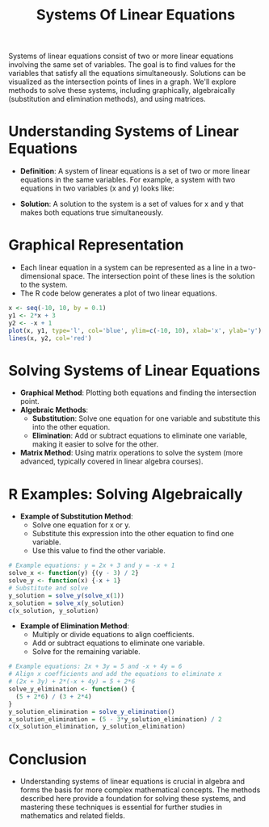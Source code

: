 #+title: Systems Of Linear Equations
#+PROPERTY: header-args:R :cache yes :results output graphics file :exports code :tangle yes

Systems of linear equations consist of two or more linear equations involving the same set of variables. The goal is to find values for the variables that satisfy all the equations simultaneously. Solutions can be visualized as the intersection points of lines in a graph. We'll explore methods to solve these systems, including graphically, algebraically (substitution and elimination methods), and using matrices.

* Understanding Systems of Linear Equations
  - **Definition**: A system of linear equations is a set of two or more linear equations in the same variables. For example, a system with two equations in two variables (x and y) looks like:
    \begin{align*}
    a_1x + b_1y &= c_1 \\
    a_2x + b_2y &= c_2
    \end{align*}
  - **Solution**: A solution to the system is a set of values for x and y that makes both equations true simultaneously.

* Graphical Representation
  - Each linear equation in a system can be represented as a line in a two-dimensional space. The intersection point of these lines is the solution to the system.
  - The R code below generates a plot of two linear equations.

  #+BEGIN_SRC R :exports both :file linear_system_plot.png
  x <- seq(-10, 10, by = 0.1)
  y1 <- 2*x + 3
  y2 <- -x + 1
  plot(x, y1, type='l', col='blue', ylim=c(-10, 10), xlab='x', ylab='y')
  lines(x, y2, col='red')
  #+END_SRC

* Solving Systems of Linear Equations
  - **Graphical Method**: Plotting both equations and finding the intersection point.
  - **Algebraic Methods**:
    + *Substitution*: Solve one equation for one variable and substitute this into the other equation.
    + *Elimination*: Add or subtract equations to eliminate one variable, making it easier to solve for the other.
  - **Matrix Method**: Using matrix operations to solve the system (more advanced, typically covered in linear algebra courses).

* R Examples: Solving Algebraically
  - **Example of Substitution Method**:
    + Solve one equation for x or y.
    + Substitute this expression into the other equation to find one variable.
    + Use this value to find the other variable.

  #+BEGIN_SRC R
  # Example equations: y = 2x + 3 and y = -x + 1
  solve_x <- function(y) {(y - 3) / 2}
  solve_y <- function(x) {-x + 1}
  # Substitute and solve
  y_solution = solve_y(solve_x(1))
  x_solution = solve_x(y_solution)
  c(x_solution, y_solution)
  #+END_SRC

  - **Example of Elimination Method**:
    + Multiply or divide equations to align coefficients.
    + Add or subtract equations to eliminate one variable.
    + Solve for the remaining variable.

  #+BEGIN_SRC R
  # Example equations: 2x + 3y = 5 and -x + 4y = 6
  # Align x coefficients and add the equations to eliminate x
  # (2x + 3y) + 2*(-x + 4y) = 5 + 2*6
  solve_y_elimination <- function() {
    (5 + 2*6) / (3 + 2*4)
  }
  y_solution_elimination = solve_y_elimination()
  x_solution_elimination = (5 - 3*y_solution_elimination) / 2
  c(x_solution_elimination, y_solution_elimination)
  #+END_SRC

* Conclusion
  - Understanding systems of linear equations is crucial in algebra and forms the basis for more complex mathematical concepts. The methods described here provide a foundation for solving these systems, and mastering these techniques is essential for further studies in mathematics and related fields.
